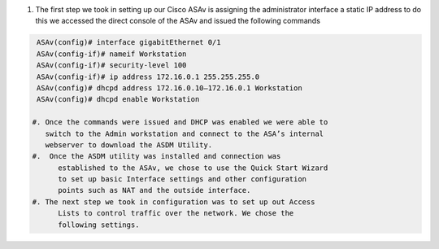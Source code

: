 .. container::

   #. The first step we took in setting up our Cisco ASAv is assigning
      the administrator interface a static IP address to do this we
      accessed the direct console of the ASAv and issued the following
      commands
.. code-block:: console

    ASAv(config)# interface gigabitEthernet 0/1
    ASAv(config-if)# nameif Workstation
    ASAv(config-if)# security-level 100
    ASAv(config-if)# ip address 172.16.0.1 255.255.255.0
    ASAv(config)# dhcpd address 172.16.0.10–172.16.0.1 Workstation
    ASAv(config)# dhcpd enable Workstation

   #. Once the commands were issued and DHCP was enabled we were able to
      switch to the Admin workstation and connect to the ASA’s internal
      webserver to download the ASDM Utility.
   #.  Once the ASDM utility was installed and connection was
         established to the ASAv, we chose to use the Quick Start Wizard
         to set up basic Interface settings and other configuration
         points such as NAT and the outside interface.
   #. The next step we took in configuration was to set up out Access
         Lists to control traffic over the network. We chose the
         following settings.
